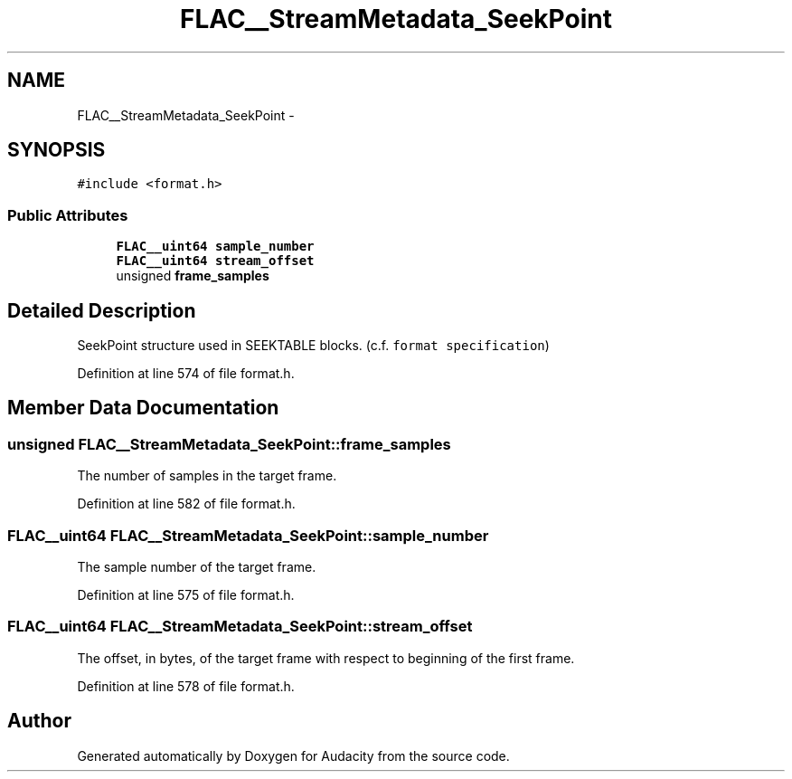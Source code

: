 .TH "FLAC__StreamMetadata_SeekPoint" 3 "Thu Apr 28 2016" "Audacity" \" -*- nroff -*-
.ad l
.nh
.SH NAME
FLAC__StreamMetadata_SeekPoint \- 
.SH SYNOPSIS
.br
.PP
.PP
\fC#include <format\&.h>\fP
.SS "Public Attributes"

.in +1c
.ti -1c
.RI "\fBFLAC__uint64\fP \fBsample_number\fP"
.br
.ti -1c
.RI "\fBFLAC__uint64\fP \fBstream_offset\fP"
.br
.ti -1c
.RI "unsigned \fBframe_samples\fP"
.br
.in -1c
.SH "Detailed Description"
.PP 
SeekPoint structure used in SEEKTABLE blocks\&. (c\&.f\&. \fCformat specification\fP) 
.PP
Definition at line 574 of file format\&.h\&.
.SH "Member Data Documentation"
.PP 
.SS "unsigned FLAC__StreamMetadata_SeekPoint::frame_samples"
The number of samples in the target frame\&. 
.PP
Definition at line 582 of file format\&.h\&.
.SS "\fBFLAC__uint64\fP FLAC__StreamMetadata_SeekPoint::sample_number"
The sample number of the target frame\&. 
.PP
Definition at line 575 of file format\&.h\&.
.SS "\fBFLAC__uint64\fP FLAC__StreamMetadata_SeekPoint::stream_offset"
The offset, in bytes, of the target frame with respect to beginning of the first frame\&. 
.PP
Definition at line 578 of file format\&.h\&.

.SH "Author"
.PP 
Generated automatically by Doxygen for Audacity from the source code\&.
